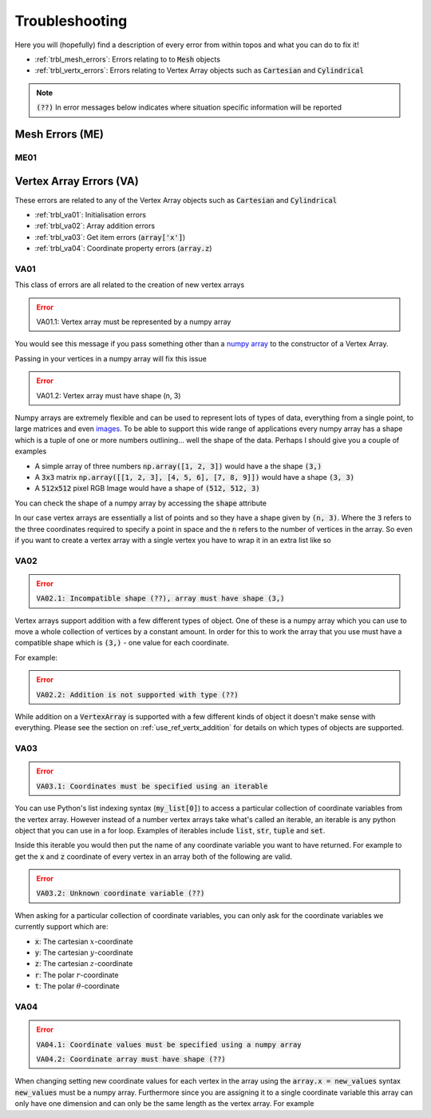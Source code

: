 Troubleshooting
===============

Here you will (hopefully) find a description of every error from within topos
and what you can do to fix it!

- :ref:`trbl_mesh_errors`: Errors relating to to :code:`Mesh` objects
- :ref:`trbl_vertx_errors`: Errors relating to Vertex Array objects
  such as :code:`Cartesian` and :code:`Cylindrical`

.. note::

    :code:`(??)` In error messages below indicates where situation specific
    information will be reported

.. _trbl_mesh_errors:

Mesh Errors (ME)
----------------

.. _trbl_me01:

ME01
^^^^

.. _trbl_vertx_errors:

Vertex Array Errors (VA)
------------------------

.. testsetup:: va-errors

    import numpy as np
    from topos.vertices import Cartesian, Cylindrical

These errors are related to any of the Vertex Array objects such as
:code:`Cartesian` and :code:`Cylindrical`

- :ref:`trbl_va01`: Initialisation errors
- :ref:`trbl_va02`: Array addition errors
- :ref:`trbl_va03`: Get item errors (:code:`array['x']`)
- :ref:`trbl_va04`: Coordinate property errors (:code:`array.z`)

.. _trbl_va01:

VA01
^^^^

This class of errors are all related to the creation of new vertex arrays

.. error::

    VA01.1: Vertex array must be represented by a numpy array

You would see this message if you pass something other than a `numpy array`_ to
the constructor of a Vertex Array.

.. doctest:: va-errors

    >>> Cartesian([1., 2., 3.])
    Traceback (most recent call last):
    ...
    TypeError: VA01.1: Vertex array must be represented by a numpy array
    More info: https://topos.readthedocs.io/en/latest/troubleshooting.html#va01

Passing in your vertices in a numpy array will fix this issue

.. doctest:: va-errors

    >>> vs = np.array([[1. , 2. , 3.]])
    >>> Cartesian(vs)
    Cartesian Array: 1 vertex

.. error::

    VA01.2: Vertex array must have shape (n, 3)

Numpy arrays are extremely flexible and can be used to represent lots of types
of data, everything from a single point, to large matrices and even `images`_.
To be able to support this wide range of applications every numpy array has a
shape which is a tuple of one or more numbers outlining... well the shape of
the data. Perhaps I should give you a couple of examples

- A simple array of three numbers :code:`np.array([1, 2, 3])` would have a
  the shape :code:`(3,)`
- A :code:`3x3` matrix :code:`np.array([[1, 2, 3], [4, 5, 6], [7, 8, 9]])`
  would have a shape :code:`(3, 3)`
- A :code:`512x512` pixel RGB Image would have a shape of :code:`(512, 512, 3)`

You can check the shape of a numpy array by accessing the :code:`shape`
attribute

.. doctest:: va-errors

    >>> vs = np.array([[1, 2, 3], [4, 5, 6]])
    >>> vs.shape
    (2, 3)

In our case vertex arrays are essentially a list of points and so they have a
shape given by :code:`(n, 3)`. Where the :code:`3` refers to the three
coordinates required to specify a point in space and the :code:`n` refers to
the number of vertices in the array. So even if you want to create a vertex
array with a single vertex you have to wrap it in an extra list like so

.. doctest:: va-errors

    >>> v = np.array([ [1., 2., 3.] ])
    >>> Cartesian(v)
    Cartesian Array: 1 vertex

.. _trbl_va02:

VA02
^^^^

.. error::

    :code:`VA02.1: Incompatible shape (??), array must have shape (3,)`

Vertex arrays support addition with a few different types of object. One of
these is a numpy array which you can use to move a whole collection of vertices
by a constant amount. In order for this to work the array that you use must
have a compatible shape which is :code:`(3,)` - one value for each coordinate.

For example:

.. doctest:: va-errors
    :options: +NORMALIZE_WHITESPACE

    >>> vs = np.array([[1., 2., 3.], [4., 5., 6.]])
    >>> vert_array = Cartesian(vs)
    >>> vert_array += np.array([1., 4., -2.])
    >>> vert_array.cartesian
    array([[2., 6., 1.],
           [5., 9., 4.]])

.. error::

    :code:`VA02.2: Addition is not supported with type (??)`

While addition on a :code:`VertexArray` is supported with a few different kinds
of object it doesn't make sense with everything. Please see the section on
:ref:`use_ref_vertx_addition` for details on which types of objects are supported.

.. _trbl_va03:

VA03
^^^^

.. error::

    :code:`VA03.1: Coordinates must be specified using an iterable`

You can use Python's list indexing syntax (:code:`my_list[0]`) to access a
particular collection of coordinate variables from the vertex array. However
instead of a number vertex arrays take what's called an iterable, an iterable
is any python object that you can use in a for loop. Examples of iterables
include :code:`list`, :code:`str`, :code:`tuple` and :code:`set`.

Inside this iterable you would then put the name of any coordinate variable you
want to have returned. For example to get the :code:`x` and :code:`z`
coordinate of every vertex in an array both of the following are valid.

.. doctest:: va-errors

    >>> vs = np.array([[1., 2., 3.], [4., 5., 6.]])
    >>> cs = Cartesian(vs)

    >>> cs['xz']
    array([[1., 3.],
           [4., 6.]])

    >>> cs[('x', 'z')]
    array([[1., 3.],
           [4., 6.]])


.. error::

    :code:`VA03.2: Unknown coordinate variable (??)`

When asking for a particular collection of coordinate variables, you can only
ask for the coordinate variables we currently support which are:

- :code:`x`: The cartesian :math:`x`-coordinate
- :code:`y`: The cartesian :math:`y`-coordinate
- :code:`z`: The cartesian :math:`z`-coordinate
- :code:`r`: The polar :math:`r`-coordinate
- :code:`t`: The polar :math:`\theta`-coordinate


.. _trbl_va04:

VA04
^^^^

.. error::

    :code:`VA04.1: Coordinate values must be specified using a numpy array`

    :code:`VA04.2: Coordinate array must have shape (??)`

When changing setting new coordinate values for each vertex in the array using
the :code:`array.x = new_values` syntax :code:`new_values` must be a numpy
array. Furthermore since you are assigning it to a single coordinate variable
this array can only have one dimension and can only be the same length as the
vertex array. For example

.. doctest:: va-errors

    >>> vs = np.array([[0., 2., 3.], [0., 5., 6.]])
    >>> cs = Cartesian(vs)
    >>> cs.length
    2

    >>> cs.x
    array([0., 0.])

    >>> cs.x = np.array([1., 4.])
    >>> cs.data
    array([[1., 2., 3.],
           [4., 5., 6.]])

.. _images: https://matplotlib.org/users/image_tutorial.html
.. _numpy array: https://docs.scipy.org/doc/numpy/user/basics.creation.html

